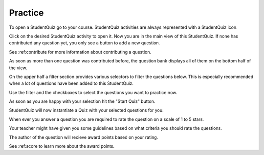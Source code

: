 Practice
========

To open a StudentQuiz go to your course.
StudentQuiz activities are always represented with a StudentQuiz icon.

.. image:: ../studentquiz.jpg
	:align: center

Click on the desired StudentQuiz activity to open it.
Now you are in the main view of this StudentQuiz.
If none has contributed any question yet, you only see a button to add a new question.

See :ref:contribute for more information about contributing a question.

As soon as more than one question was contributed before, the question bank
displays all of them on the bottom half of the view.

On the upper half a filter section provides various selectors to filter the questions below.
This is especially recommended when a lot of questions have been added to this StudentQuiz.

Use the filter and the checkboxes to select the questions you want to practice now.

As soon as you are happy with your selection hit the "Start Quiz" button.

StudentQuiz will now instantiate a Quiz with your selected questions for you.

When ever you answer a question you are required to rate the question on a scale of 1 to 5 stars.

Your teacher might have given you some guidelines based on what criteria you should rate the questions.

The author of the question will recieve award points based on your rating.

See :ref:score to learn more about the award points.
